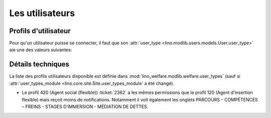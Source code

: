 ================
Les utilisateurs
================

Profils d'utilisateur
=====================

Pour qu'un utilisateur puisse se connecter, il faut que son
:attr:`user_type <lino.modlib.users.models.User.user_type>` aie une des
valeurs suivantes:

.. py2rst::

    from lino.api import rt
    rt.show('users.UserTypes', stripped=False)
    

Détails techniques
==================

La liste des profils utilisateurs disponible est définie dans
:mod:`lino_welfare.modlib.welfare.user_types` (sauf si
:attr:`user_types_module <lino.core.site.Site.user_types_module`
a été changé).


- Le profil 420 (Agent social (flexible)) :ticket:`2362` a les mêmes
  permissions que le profil 120 (Agent d'insertion flexible) mais
  reçoit moins de notifications. Notamment il voit également les
  onglets PARCOURS – COMPÉTENCES – FREINS - STAGES D’IMMERSION -
  MÉDIATION DE DETTES.

